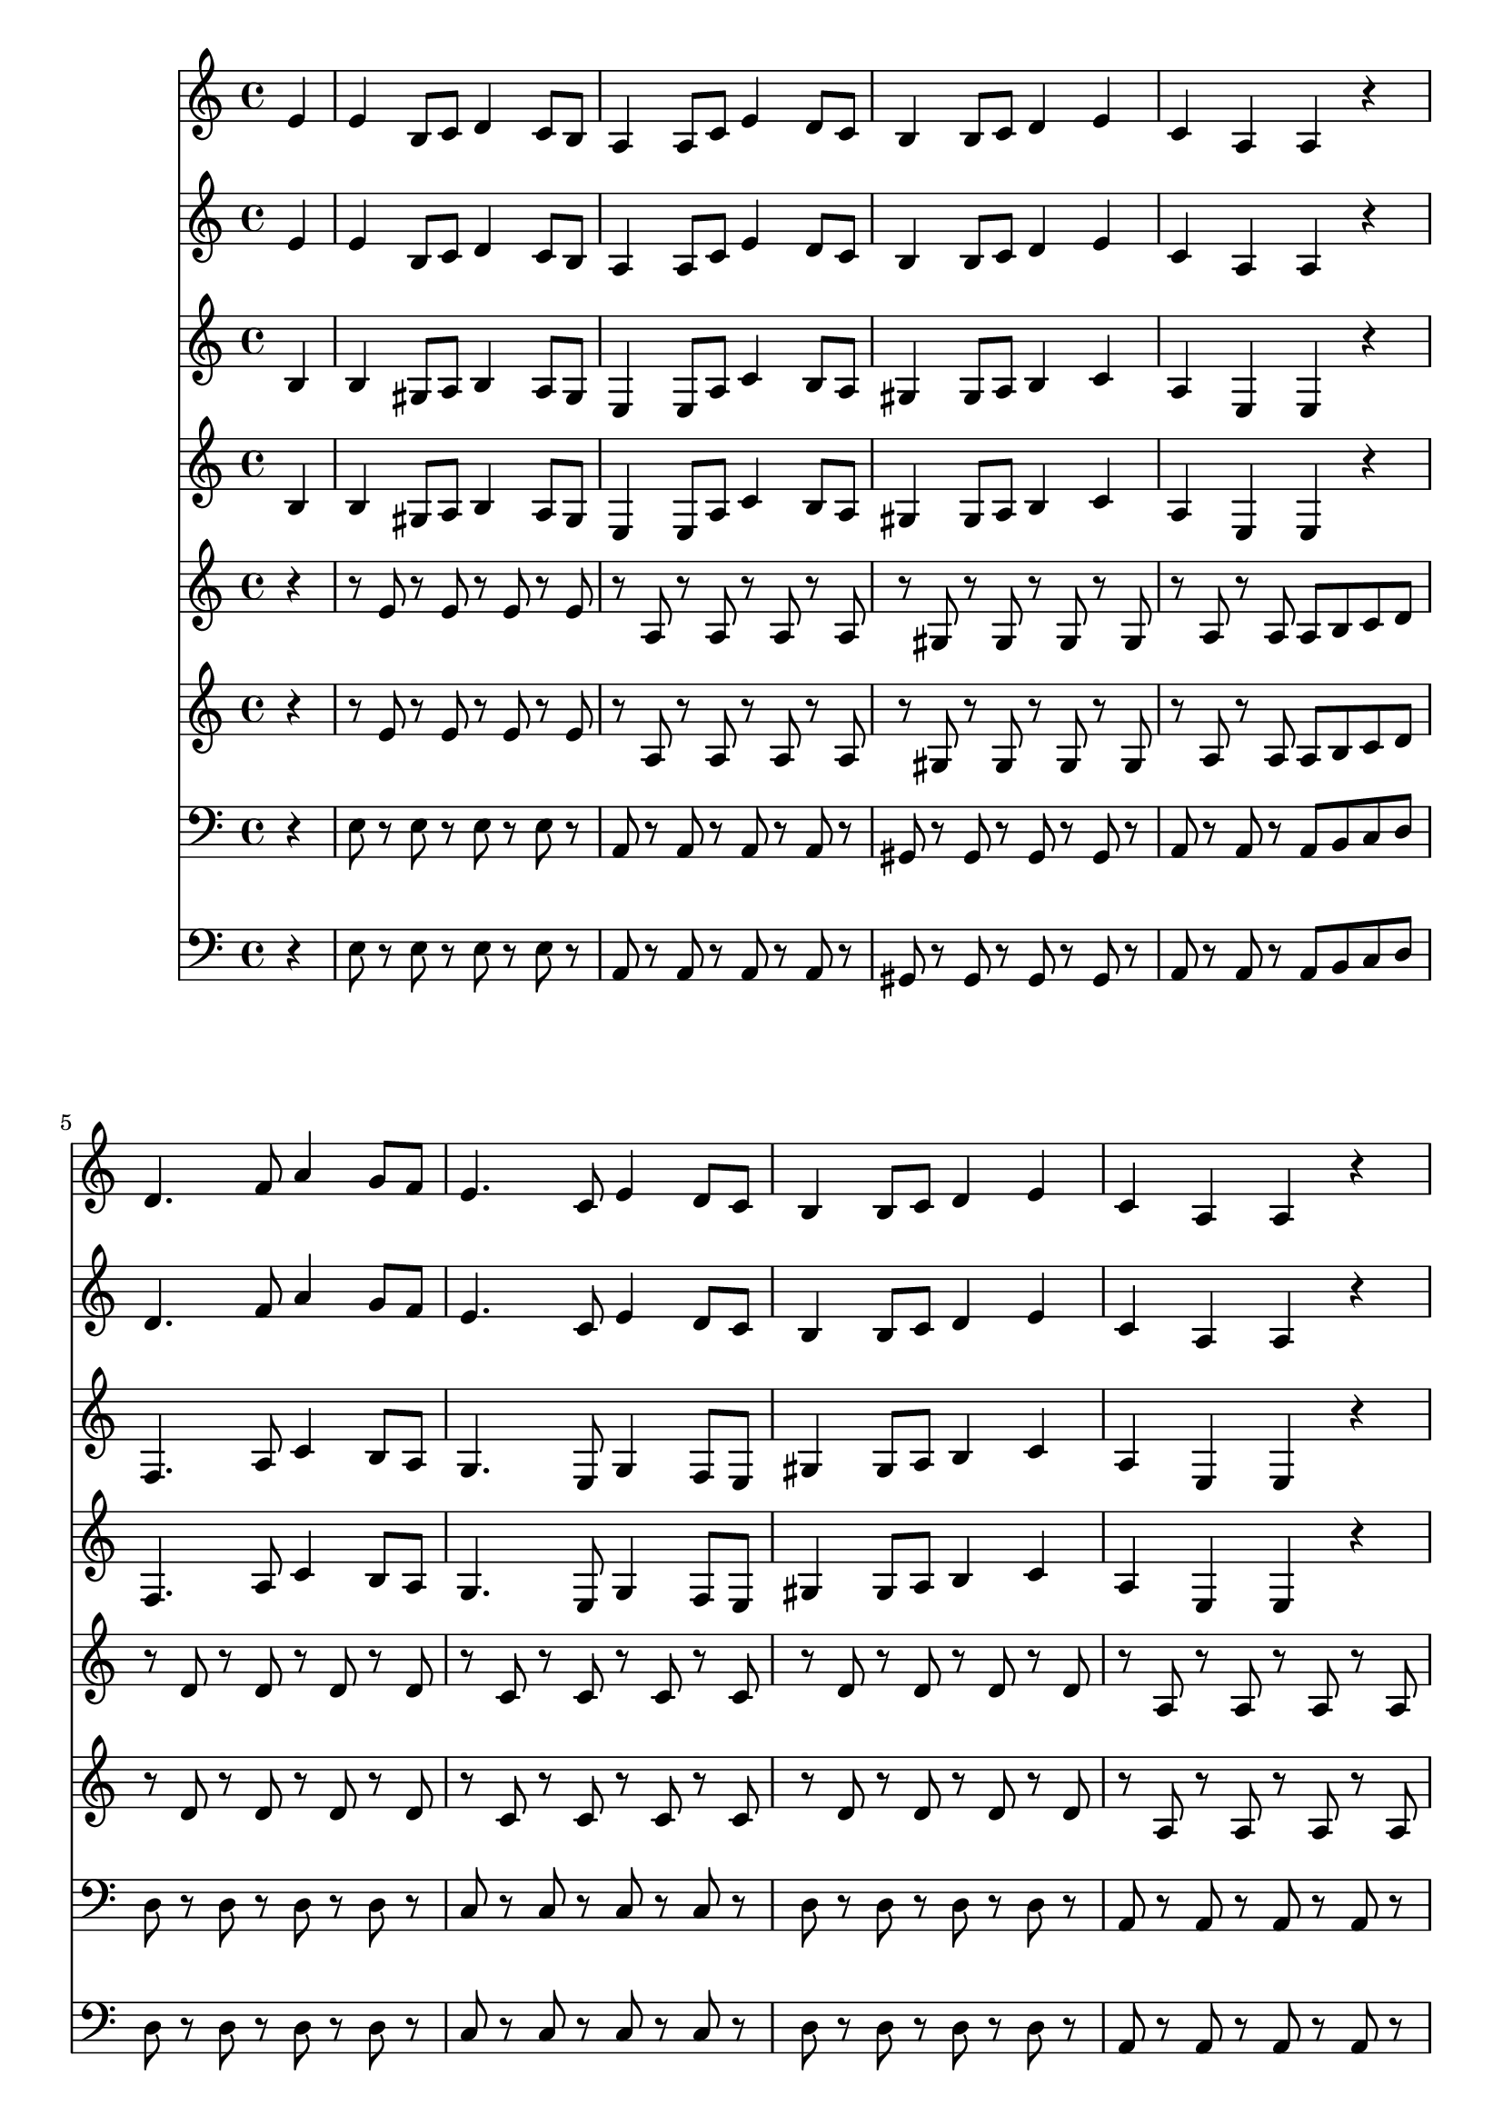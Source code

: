 \version "2.16.2"

\score {
  <<
    \partial 4

    \new Staff \relative c' {
      e4 e b8 c d4 c8 b a4 a8 c e4 d8 c b4 b8 c d4 e c a a r
      d4. f8 a4 g8 f e4. c8 e4 d8 c b4 b8 c d4 e c a a r
      e'2 c d b c a gis b e c d b c4 e a a gis1
    }

    \new Staff \relative c' {
      e4 e b8 c d4 c8 b a4 a8 c e4 d8 c b4 b8 c d4 e c a a r
      d4. f8 a4 g8 f e4. c8 e4 d8 c b4 b8 c d4 e c a a r
      e'2 c d b c a gis b e c d b c4 e a a gis1
    }

    \new Staff \relative c' {
      b4 b gis8 a b4 a8 gis e4 e8 a c4 b8 a gis4 gis8 a b4 c a e e r
      f4. a8 c4 b8 a g4. e8 g4 f8 e gis4 gis8 a b4 c a e e r
      c'2 a b gis a a gis b c a b gis a4 c e e e1
    }

    \new Staff \relative c' {
      b4 b gis8 a b4 a8 gis e4 e8 a c4 b8 a gis4 gis8 a b4 c a e e r
      f4. a8 c4 b8 a g4. e8 g4 f8 e gis4 gis8 a b4 c a e e r
      c'2 a b gis a a gis b c a b gis a4 c e e e1
    }

    \new Staff \relative c' {
      r4 r8 e r e r e r e r a, r a r a r a r gis r gis r gis r gis r a r a a b c d
      r d r d r d r d r c r c r c r c r d r d r d r d r a r a r a r a
      r e r e r e r e r e r e r e r e r e r e r e r e r e r e r e r e r e r e r e r e r e r e r e r e r e r e r e r e r e r e r e r e
    }

    \new Staff \relative c' {
      r4 r8 e r e r e r e r a, r a r a r a r gis r gis r gis r gis r a r a a b c d
      r d r d r d r d r c r c r c r c r d r d r d r d r a r a r a r a
      r e r e r e r e r e r e r e r e r e r e r e r e r e r e r e r e r e r e r e r e r e r e r e r e r e r e r e r e r e r e r e r e
    }

    \new Staff \relative c {
      \clef bass
      r4 e8 r e r e r e r a, r a r a r a r gis r gis r gis r gis r a r a r a b c d
      d r d r d r d r c r c r c r c r d r d r d r d r a r a r a r a r
      a r a r a r a r gis r gis r gis r gis r a r a r a r a r gis r gis r gis r gis r a r a r a r a r gis r gis r gis r gis r a r a r a r a r gis r gis r gis r gis r
    }

    \new Staff \relative c {
      \clef bass
      r4 e8 r e r e r e r a, r a r a r a r gis r gis r gis r gis r a r a r a b c d
      d r d r d r d r c r c r c r c r d r d r d r d r a r a r a r a r
      a r a r a r a r gis r gis r gis r gis r a r a r a r a r gis r gis r gis r gis r a r a r a r a r gis r gis r gis r gis r a r a r a r a r gis r gis r gis r gis r
    }
  >>

  \layout {}
  \midi {
    \context {
      \Score
      tempoWholesPerMinute = #(ly:make-moment 138 4)
    }
  }
}

